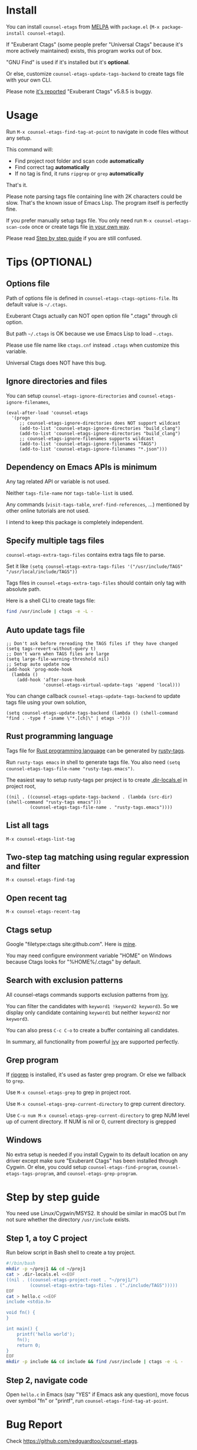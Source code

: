 * counsel-etags (v1.8.3)                                                        :noexport:

[[https://travis-ci.org/redguardtoo/counsel-etags][https://travis-ci.org/redguardtoo/counsel-etags.svg?branch=master]]
[[http://melpa.org/#/counsel-etags][file:http://melpa.org/packages/counsel-etags-badge.svg]] [[http://stable.melpa.org/#/counsel-etags][file:http://stable.melpa.org/packages/counsel-etags-badge.svg]]

Fast, energy-saving, and powerful code navigation solution.

It's been tested on Linux/Windows/macOS.

[[file:demo.png]]
* Table of Content                                                              :noexport:TOC:
- [[#install][Install]]
- [[#usage][Usage]]
- [[#tips-optional][Tips (OPTIONAL)]]
  - [[#options-file][Options file]]
  - [[#ignore-directories-and-files][Ignore directories and files]]
  - [[#dependency-on-emacs-apis-is-minimum][Dependency on Emacs APIs is minimum]]
  - [[#specify-multiple-tags-files][Specify multiple tags files]]
  - [[#auto-update-tags-file][Auto update tags file]]
  - [[#rust-programming-language][Rust programming language]]
  - [[#list-all-tags][List all tags]]
  - [[#two-step-tag-matching-using-regular-expression-and-filter][Two-step tag matching using regular expression and filter]]
  - [[#open-recent-tag][Open recent tag]]
  - [[#ctags-setup][Ctags setup]]
  - [[#search-with-exclusion-patterns][Search with exclusion patterns]]
  - [[#grep-program][Grep program]]
  - [[#windows][Windows]]
- [[#step-by-step-guide][Step by step guide]]
  - [[#step-1-a-toy-c-project][Step 1, a toy C project]]
  - [[#step-2-navigate-code][Step 2, navigate code]]
- [[#bug-report][Bug Report]]

* Install
You can install =counsel-etags= from [[https://melpa.org/#/counsel-etags][MELPA]] with =package.el= (=M-x package-install counsel-etags=).

If "Exuberant Ctags" (some people prefer "Universal Ctags" because it's more actively maintained) exists, this program works out of box.

"GNU Find" is used if it's installed but it's *optional*.

Or else, customize =counsel-etags-update-tags-backend= to create tags file with your own CLI.

Please note [[https://github.com/redguardtoo/emacs.d/issues/697#issuecomment-394141015][it's reported]] "Exuberant Ctags" v5.8.5 is buggy.
* Usage
Run =M-x counsel-etags-find-tag-at-point= to navigate in code files without any setup.

This command will:
- Find project root folder and scan code *automatically*
- Find correct tag *automatically*
- If no tag is find, it runs =ripgrep= or =grep= *automatically*

That's it.

Please note parsing tags file containing line with 2K characters could be slow. That's the known issue of Emacs Lisp. The program itself is perfectly fine.

If you prefer manually setup tags file. You only need run =M-x counsel-etags-scan-code= once or create tags file [[https://www.emacswiki.org/emacs/BuildTags][in your own way]].

Please read [[#step-by-step-guide][Step by step guide]] if you are still confused.
* Tips (OPTIONAL)
** Options file
Path of options file is defined in =counsel-etags-ctags-options-file=. Its default value is =~/.ctags=.

Exuberant Ctags actually can NOT open option file ".ctags" through cli option.

But path =~/.ctags= is OK because we use Emacs Lisp to load =~.ctags=.

Please use file name like =ctags.cnf= instead =.ctags= when customize this variable.

Universal Ctags does NOT have this bug.
** Ignore directories and files
You can setup =counsel-etags-ignore-directories= and =counsel-etags-ignore-filenames=,
#+begin_src elisp
(eval-after-load 'counsel-etags
  '(progn
     ;; counsel-etags-ignore-directories does NOT support wildcast
     (add-to-list 'counsel-etags-ignore-directories "build_clang")
     (add-to-list 'counsel-etags-ignore-directories "build_clang")
     ;; counsel-etags-ignore-filenames supports wildcast
     (add-to-list 'counsel-etags-ignore-filenames "TAGS")
     (add-to-list 'counsel-etags-ignore-filenames "*.json")))
#+end_src
** Dependency on Emacs APIs is minimum
Any tag related API or variable is not used.

Neither =tags-file-name= nor =tags-table-list= is used.

Any commands (=visit-tags-table=, =xref-find-references=, ...) mentioned by other online tutorials are not used.

I intend to keep this package is completely independent.
** Specify multiple tags files 
=counsel-etags-extra-tags-files= contains extra tags file to parse.

Set it like =(setq counsel-etags-extra-tags-files '("/usr/include/TAGS" "/usr/local/include/TAGS"))=

Tags files in =counsel-etags-extra-tags-files= should contain only tag with absolute path.

Here is a shell CLI to create tags file:
#+begin_src bash
find /usr/include | ctags -e -L -
#+end_src
** Auto update tags file
#+begin_src elisp
;; Don't ask before rereading the TAGS files if they have changed
(setq tags-revert-without-query t)
;; Don't warn when TAGS files are large
(setq large-file-warning-threshold nil)
;; Setup auto update now
(add-hook 'prog-mode-hook
  (lambda ()
    (add-hook 'after-save-hook
              'counsel-etags-virtual-update-tags 'append 'local)))
#+end_src
You can change callback =counsel-etags-update-tags-backend= to update tags file using your own solution,
#+begin_src elisp
(setq counsel-etags-update-tags-backend (lambda () (shell-command "find . -type f -iname \"*.[ch]\" | etags -")))
#+end_src
** Rust programming language
Tags file for [[https://www.rust-lang.org/][Rust programming language]] can be generated by [[https://github.com/dan-t/rusty-tags][rusty-tags]].

Run =rusty-tags emacs= in shell to generate tags file. You also need =(setq counsel-etags-tags-file-name "rusty-tags.emacs")=.

The easiest way to setup rusty-tags per project is to create [[https://www.gnu.org/software/emacs/manual/html_node/emacs/Directory-Variables.html][.dir-locals.el]] in project root,
#+begin_src elisp
((nil . ((counsel-etags-update-tags-backend . (lambda (src-dir) (shell-command "rusty-tags emacs")))
         (counsel-etags-tags-file-name . "rusty-tags.emacs"))))
#+end_src
** List all tags
=M-x counsel-etags-list-tag=
** Two-step tag matching using regular expression and filter
=M-x counsel-etags-find-tag=
** Open recent tag
=M-x counsel-etags-recent-tag=
** Ctags setup
Google "filetype:ctags site:github.com". Here is [[https://gist.github.com/redguardtoo/b12ddae3b8010a276e9b][mine]].

You may need configure environment variable "HOME" on Windows because Ctags looks for "%HOME%/.ctags" by default.
** Search with exclusion patterns
All counsel-etags commands supports exclusion patterns from [[https://github.com/abo-abo/swiper][ivy]].

You can filter the candidates with =keyword1 !keyword2 keyword3=. So we display only candidate containing =keyword1= but neither =keyword2= nor =keyword3=.

You can also press =C-c C-o= to create a buffer containing all candidates.

In summary, all functionality from powerful [[https://github.com/abo-abo/swiper][ivy]] are supported perfectly.
** Grep program
If [[https://github.com/BurntSushi/ripgrep][ripgrep]] is installed, it's used as faster grep program. Or else we fallback to =grep=.

Use =M-x counsel-etags-grep= to grep in project root.

Use =M-x counsel-etags-grep-current-directory= to grep current directory.

Use =C-u num M-x counsel-etags-grep-current-directory= to grep NUM level up of current directory. If NUM is nil or 0, current directory is grepped

** Windows
No extra setup is needed if you install Cygwin to its default location on any driver except make sure "Exuberant Ctags" has been installed through Cygwin. Or else, you could setup =counsel-etags-find-program=, =counsel-etags-tags-program=, and =counsel-etags-grep-program=.
* Step by step guide
You need use Linux/Cygwin/MSYS2. It should be similar in macOS but I'm not sure whether the directory =/usr/include= exists.

** Step 1, a toy C project
Run below script in Bash shell to create a toy project.
#+begin_src bash
#!/bin/bash
mkdir -p ~/proj1 && cd ~/proj1
cat > .dir-locals.el <<EOF
((nil . ((counsel-etags-project-root . "~/proj1/")
         (counsel-etags-extra-tags-files . ("./include/TAGS")))))
EOF
cat > hello.c <<EOF
include <stdio.h>

void fn() {
}

int main() {
    printf('hello world');
    fn();
    return 0;
}
EOF
mkdir -p include && cd include && find /usr/include | ctags -e -L -
#+end_src

** Step 2, navigate code
Open =hello.c= in Emacs (say "YES" if Emacs ask any question), move focus over symbol "fn" or "printf", run =counsel-etags-find-tag-at-point=.
* Bug Report
Check [[https://github.com/redguardtoo/counsel-etags]].